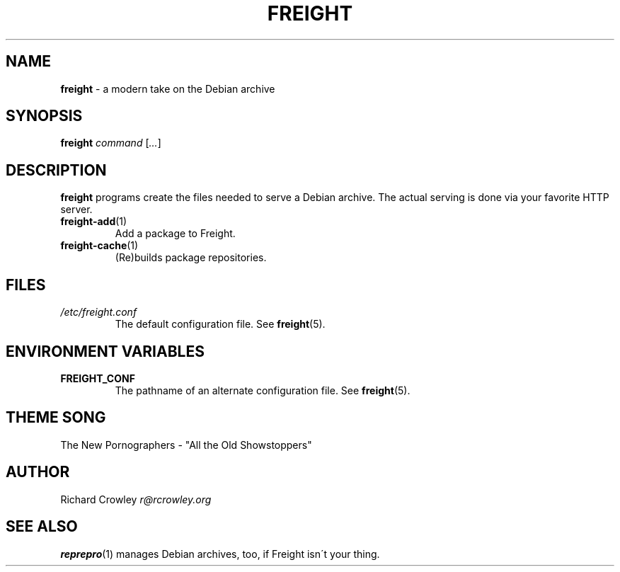 .\" generated with Ronn/v0.7.3
.\" http://github.com/rtomayko/ronn/tree/0.7.3
.
.TH "FREIGHT" "1" "September 2013" "" "Freight"
.
.SH "NAME"
\fBfreight\fR \- a modern take on the Debian archive
.
.SH "SYNOPSIS"
\fBfreight\fR \fIcommand\fR [\fI\.\.\.\fR]
.
.SH "DESCRIPTION"
\fBfreight\fR programs create the files needed to serve a Debian archive\. The actual serving is done via your favorite HTTP server\.
.
.TP
\fBfreight\-add\fR(1)
Add a package to Freight\.
.
.TP
\fBfreight\-cache\fR(1)
(Re)builds package repositories\.
.
.SH "FILES"
.
.TP
\fI/etc/freight\.conf\fR
The default configuration file\. See \fBfreight\fR(5)\.
.
.SH "ENVIRONMENT VARIABLES"
.
.TP
\fBFREIGHT_CONF\fR
The pathname of an alternate configuration file\. See \fBfreight\fR(5)\.
.
.SH "THEME SONG"
The New Pornographers \- "All the Old Showstoppers"
.
.SH "AUTHOR"
Richard Crowley \fIr@rcrowley\.org\fR
.
.SH "SEE ALSO"
\fBreprepro\fR(1) manages Debian archives, too, if Freight isn\'t your thing\.
